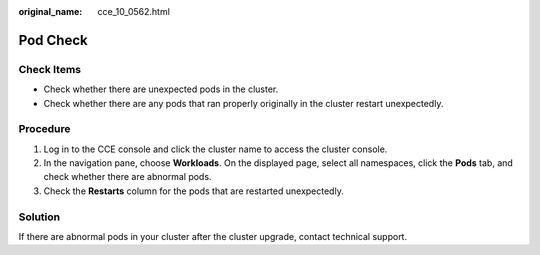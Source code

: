 :original_name: cce_10_0562.html

.. _cce_10_0562:

Pod Check
=========

Check Items
-----------

-  Check whether there are unexpected pods in the cluster.
-  Check whether there are any pods that ran properly originally in the cluster restart unexpectedly.

Procedure
---------

#. Log in to the CCE console and click the cluster name to access the cluster console.
#. In the navigation pane, choose **Workloads**. On the displayed page, select all namespaces, click the **Pods** tab, and check whether there are abnormal pods.
#. Check the **Restarts** column for the pods that are restarted unexpectedly.

Solution
--------

If there are abnormal pods in your cluster after the cluster upgrade, contact technical support.
